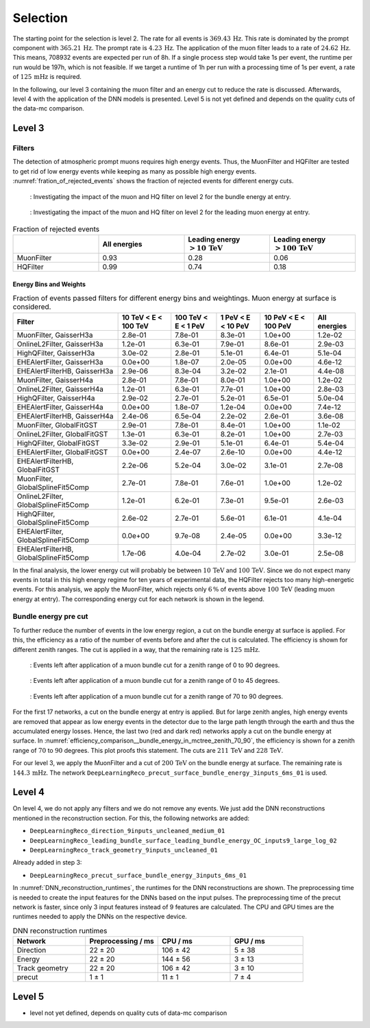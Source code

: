 .. _selection paragraph:

Selection 
#########

The starting point for the selection is level 2.  
The rate for all events is :math:`369.43\,\mathrm{Hz}`. This rate is dominated by the prompt component with 
:math:`365.21\,\mathrm{Hz}`. The prompt rate is :math:`4.23\,\mathrm{Hz}`.
The application of the muon filter leads to a rate of :math:`24.62\,\mathrm{Hz}`. This means, 708932 events are expected per run of 8h. 
If a single process step would take 1s per event, the runtime per run would be 197h, which is not feasible. If we target a runtime of 1h per run with 
a processing time of 1s per event, a rate of :math:`125\,\mathrm{mHz}` is required.

In the following, our level 3 containing the muon filter and an energy cut to reduce the rate is discussed. Afterwards, level 4 with the application of the DNN models is presented.
Level 5 is not yet defined and depends on the quality cuts of the data-mc comparison.


Level 3 
+++++++

Filters 
-------
The detection of atmospheric prompt muons requires high energy events. Thus, the MuonFilter and HQFilter are tested to get rid of low energy events 
while keeping as many as possible high energy events. :numref:`fration_of_rejected_events` shows the fraction of rejected events for different energy cuts.

.. _bundle_muon_energy_ratio:
.. figure:: images/plots/pre_filter/bundle_muon_energy_ratio.pdf

    : Investigating the impact of the muon and HQ filter on level 2 for the bundle energy at entry.

.. _leading_muon_energy_ratio:
.. figure:: images/plots/pre_filter/leading_muon_energy_ratio.pdf

    : Investigating the impact of the muon and HQ filter on level 2 for the leading muon energy at entry.

.. _fration_of_rejected_events:
.. list-table:: Fraction of rejected events 
    :widths: 33 33 33 33
    :header-rows: 1 

    * - 
      - All energies 
      - Leading energy :math:`> 10\,\mathrm{TeV}`
      - Leading energy :math:`> 100\,\mathrm{TeV}`
    * - MuonFilter 
      - 0.93 
      - 0.28 
      - 0.06 
    * - HQFilter 
      - 0.99 
      - 0.74 
      - 0.18

Energy Bins and Weights
=======================

.. list-table:: Fraction of events passed filters for different energy bins and weightings. Muon energy at surface is considered.
   :header-rows: 1

   * - Filter
     - 10 TeV < E < 100 TeV
     - 100 TeV < E < 1 PeV
     - 1 PeV < E < 10 PeV
     - 10 PeV < E < 100 PeV 
     - All energies
   * - MuonFilter, GaisserH3a
     - 2.8e-01
     - 7.8e-01
     - 8.3e-01
     - 1.0e+00
     - 1.2e-02
   * - OnlineL2Filter, GaisserH3a
     - 1.2e-01
     - 6.3e-01
     - 7.9e-01
     - 8.6e-01
     - 2.9e-03
   * - HighQFilter, GaisserH3a
     - 3.0e-02
     - 2.8e-01
     - 5.1e-01
     - 6.4e-01
     - 5.1e-04
   * - EHEAlertFilter, GaisserH3a
     - 0.0e+00
     - 1.8e-07
     - 2.0e-05
     - 0.0e+00
     - 4.6e-12
   * - EHEAlertFilterHB, GaisserH3a
     - 2.9e-06
     - 8.3e-04
     - 3.2e-02
     - 2.1e-01
     - 4.4e-08
   * - MuonFilter, GaisserH4a
     - 2.8e-01
     - 7.8e-01
     - 8.0e-01
     - 1.0e+00
     - 1.2e-02
   * - OnlineL2Filter, GaisserH4a
     - 1.2e-01
     - 6.3e-01
     - 7.7e-01
     - 1.0e+00
     - 2.8e-03
   * - HighQFilter, GaisserH4a
     - 2.9e-02
     - 2.7e-01
     - 5.2e-01
     - 6.5e-01
     - 5.0e-04
   * - EHEAlertFilter, GaisserH4a
     - 0.0e+00
     - 1.8e-07
     - 1.2e-04
     - 0.0e+00
     - 7.4e-12
   * - EHEAlertFilterHB, GaisserH4a
     - 2.4e-06
     - 6.5e-04
     - 2.2e-02
     - 2.6e-01
     - 3.6e-08
   * - MuonFilter, GlobalFitGST
     - 2.9e-01
     - 7.8e-01
     - 8.4e-01
     - 1.0e+00
     - 1.1e-02
   * - OnlineL2Filter, GlobalFitGST
     - 1.3e-01
     - 6.3e-01
     - 8.2e-01
     - 1.0e+00
     - 2.7e-03
   * - HighQFilter, GlobalFitGST
     - 3.3e-02
     - 2.9e-01
     - 5.1e-01
     - 6.4e-01
     - 5.4e-04
   * - EHEAlertFilter, GlobalFitGST
     - 0.0e+00
     - 2.4e-07
     - 2.6e-10
     - 0.0e+00
     - 4.4e-12
   * - EHEAlertFilterHB, GlobalFitGST
     - 2.2e-06
     - 5.2e-04
     - 3.0e-02
     - 3.1e-01
     - 2.7e-08
   * - MuonFilter, GlobalSplineFit5Comp
     - 2.7e-01
     - 7.8e-01
     - 7.6e-01
     - 1.0e+00
     - 1.2e-02
   * - OnlineL2Filter, GlobalSplineFit5Comp
     - 1.2e-01
     - 6.2e-01
     - 7.3e-01
     - 9.5e-01
     - 2.6e-03
   * - HighQFilter, GlobalSplineFit5Comp
     - 2.6e-02
     - 2.7e-01
     - 5.6e-01
     - 6.1e-01
     - 4.1e-04
   * - EHEAlertFilter, GlobalSplineFit5Comp
     - 0.0e+00
     - 9.7e-08
     - 2.4e-05
     - 0.0e+00
     - 3.3e-12
   * - EHEAlertFilterHB, GlobalSplineFit5Comp
     - 1.7e-06
     - 4.0e-04
     - 2.7e-02
     - 3.0e-01
     - 2.5e-08



     
In the final analysis, the lower energy cut will probably be between :math:`10\,\mathrm{TeV}` and :math:`100\,\mathrm{TeV}`. Since we do not expect many events in 
total in this high energy regime for ten years of experimental data, the HQFilter rejects too many high-energetic events. 
For this analysis, we apply the MuonFilter, which rejects only :math:`6\,\%` of events above :math:`100\,\mathrm{TeV}` (leading muon energy at entry). The corresponding 
energy cut for each network is shown in the legend.


Bundle energy pre cut 
---------------------
To further reduce the number of events in the low energy region, a cut on the bundle energy at surface is applied. For this, 
the efficiency as a ratio of the number of events before and after the cut is calculated. The efficiency is shown for 
different zenith ranges. The cut is applied in a way, that the remaining rate is :math:`125\,\mathrm{mHz}`.

.. _efficiency_comparison__bundle_energy_in_mctree_zenith_0_90:
.. figure:: images/plots/model_evaluation/precut/efficiency_comparison__bundle_energy_in_mctree_zenith_0_90.pdf

    : Events left after application of a muon bundle cut for a zenith range of 0 to 90 degrees.

.. _efficiency_comparison__bundle_energy_in_mctree_zenith_0_45:
.. figure:: images/plots/model_evaluation/precut/efficiency_comparison__bundle_energy_in_mctree_zenith_0_45.pdf

    : Events left after application of a muon bundle cut for a zenith range of 0 to 45 degrees.

.. _efficiency_comparison__bundle_energy_in_mctree_zenith_70_90:
.. figure:: images/plots/model_evaluation/precut/efficiency_comparison__bundle_energy_in_mctree_zenith_70_90.pdf

    : Events left after application of a muon bundle cut for a zenith range of 70 to 90 degrees.

For the first 17 networks, a cut on the bundle energy at entry is applied. But for large zenith angles, high energy events are removed that appear as low energy events in the detector 
due to the large path length through the earth and thus the accumulated energy losses. Hence, the last two (red and dark red) networks apply a cut on the bundle energy at surface.
In :numref:`efficiency_comparison__bundle_energy_in_mctree_zenith_70_90`, the efficiency is shown for a zenith range of :math:`70` to :math:`90` degrees. This plot proofs this statement.
The cuts are :math:`211\,\mathrm{TeV}` and :math:`228\,\mathrm{TeV}`. 

For our level 3, we apply the MuonFilter and a cut of :math:`200\,\mathrm{TeV}` on the bundle energy at surface. The remaining rate is :math:`144.3\,\mathrm{mHz}`. The network 
``DeepLearningReco_precut_surface_bundle_energy_3inputs_6ms_01`` is used. 

Level 4 
+++++++

On level 4, we do not apply any filters and we do not remove any events. We just add the DNN reconstructions mentioned in the reconstruction section. For this, the following networks are added:

* ``DeepLearningReco_direction_9inputs_uncleaned_medium_01``
* ``DeepLearningReco_leading_bundle_surface_leading_bundle_energy_OC_inputs9_large_log_02``
* ``DeepLearningReco_track_geometry_9inputs_uncleaned_01``

Already added in step 3:

* ``DeepLearningReco_precut_surface_bundle_energy_3inputs_6ms_01``

In :numref:`DNN_reconstruction_runtimes`, the runtimes for the DNN reconstructions are shown. The preprocessing time is needed to create the input features for the DNNs based on the 
input pulses. The preprocessing time of the precut network is faster, since only 3 input features instead of 9 features are calculated. 
The CPU and GPU times are the runtimes needed to apply the DNNs on the respective device.

.. _DNN_reconstruction_runtimes:
.. list-table:: DNN reconstruction runtimes 
    :widths: 33 33 33 33
    :header-rows: 1 

    * - Network
      - Preprocessing / ms 
      - CPU / ms 
      - GPU / ms
    * - Direction
      - 22 ± 20  
      - 106 ± 42 
      - 5 ± 38 
    * - Energy 
      - 22 ± 20
      - 144 ± 56 
      - 3 ± 13 
    * - Track geometry
      - 22 ± 20 
      - 106 ± 42 
      - 3 ± 10
    * - precut 
      -  1 ± 1
      - 11 ± 1
      - 7 ± 4

Level 5
+++++++

- level not yet defined, depends on quality cuts of data-mc comparison